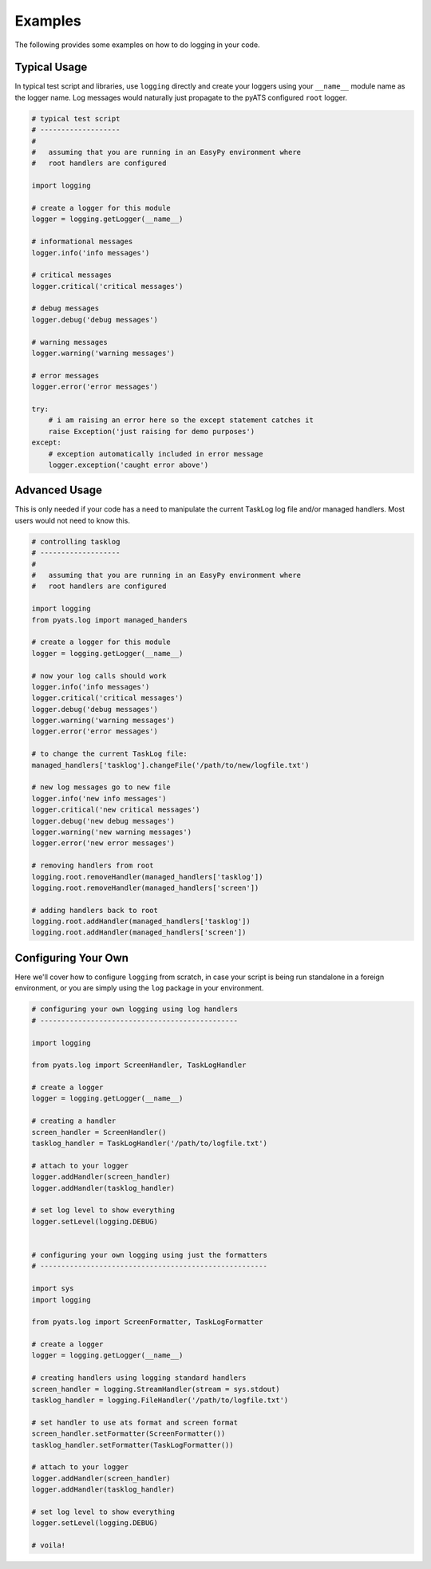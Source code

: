 Examples
========

The following provides some examples on how to do logging in your code.


Typical Usage
-------------

In typical test script and libraries, use ``logging`` directly and create your
loggers using your ``__name__`` module name as the logger name. Log messages 
would naturally just propagate to the pyATS configured ``root`` logger.

.. code-block:: python

    # typical test script
    # -------------------
    #
    #   assuming that you are running in an EasyPy environment where
    #   root handlers are configured

    import logging

    # create a logger for this module
    logger = logging.getLogger(__name__)

    # informational messages
    logger.info('info messages')

    # critical messages
    logger.critical('critical messages')

    # debug messages
    logger.debug('debug messages')

    # warning messages
    logger.warning('warning messages')

    # error messages
    logger.error('error messages')

    try:
        # i am raising an error here so the except statement catches it
        raise Exception('just raising for demo purposes')
    except:
        # exception automatically included in error message
        logger.exception('caught error above')


Advanced Usage
--------------

This is only needed if your code has a need to manipulate the current TaskLog
log file and/or managed handlers. Most users would not need to know this.

.. code-block:: python

    # controlling tasklog
    # -------------------
    #
    #   assuming that you are running in an EasyPy environment where
    #   root handlers are configured

    import logging
    from pyats.log import managed_handers

    # create a logger for this module
    logger = logging.getLogger(__name__)

    # now your log calls should work
    logger.info('info messages')
    logger.critical('critical messages')
    logger.debug('debug messages')
    logger.warning('warning messages')
    logger.error('error messages')

    # to change the current TaskLog file:
    managed_handlers['tasklog'].changeFile('/path/to/new/logfile.txt')
    
    # new log messages go to new file
    logger.info('new info messages')
    logger.critical('new critical messages')
    logger.debug('new debug messages')
    logger.warning('new warning messages')
    logger.error('new error messages')

    # removing handlers from root
    logging.root.removeHandler(managed_handlers['tasklog'])
    logging.root.removeHandler(managed_handlers['screen'])

    # adding handlers back to root
    logging.root.addHandler(managed_handlers['tasklog'])
    logging.root.addHandler(managed_handlers['screen'])


Configuring Your Own
--------------------

Here we'll cover how to configure ``logging`` from scratch, in case your script
is being run standalone in a foreign environment, or you are simply using the
``log`` package in your environment. 

.. code-block:: python
    
    # configuring your own logging using log handlers
    # -----------------------------------------------

    import logging

    from pyats.log import ScreenHandler, TaskLogHandler

    # create a logger
    logger = logging.getLogger(__name__)

    # creating a handler
    screen_handler = ScreenHandler()
    tasklog_handler = TaskLogHandler('/path/to/logfile.txt')

    # attach to your logger
    logger.addHandler(screen_handler)
    logger.addHandler(tasklog_handler)

    # set log level to show everything
    logger.setLevel(logging.DEBUG)


    # configuring your own logging using just the formatters
    # ------------------------------------------------------

    import sys
    import logging

    from pyats.log import ScreenFormatter, TaskLogFormatter

    # create a logger
    logger = logging.getLogger(__name__)

    # creating handlers using logging standard handlers
    screen_handler = logging.StreamHandler(stream = sys.stdout)
    tasklog_handler = logging.FileHandler('/path/to/logfile.txt')

    # set handler to use ats format and screen format
    screen_handler.setFormatter(ScreenFormatter())
    tasklog_handler.setFormatter(TaskLogFormatter())

    # attach to your logger
    logger.addHandler(screen_handler)
    logger.addHandler(tasklog_handler)

    # set log level to show everything
    logger.setLevel(logging.DEBUG)

    # voila!
